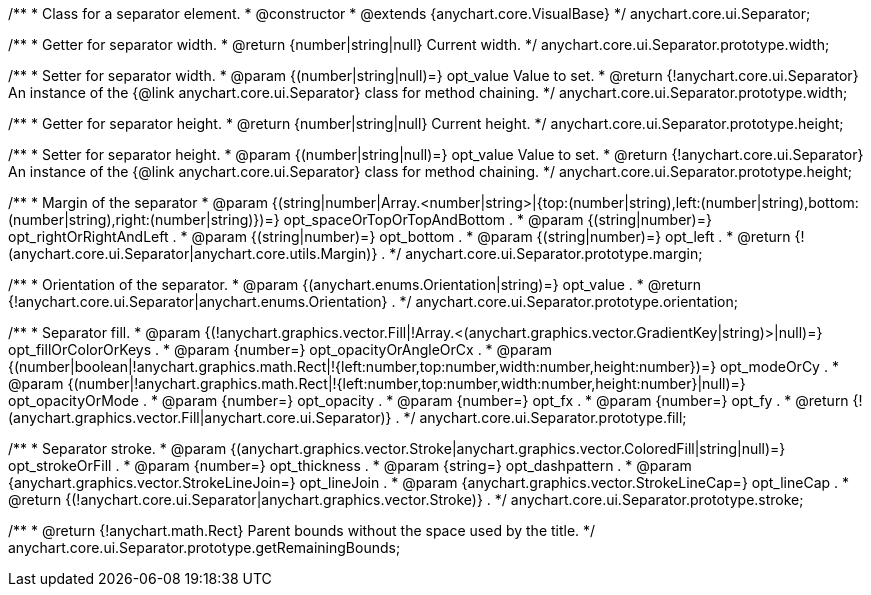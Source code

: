 /**
 * Class for a separator element.
 * @constructor
 * @extends {anychart.core.VisualBase}
 */
anychart.core.ui.Separator;

/**
 * Getter for separator width.
 * @return {number|string|null} Current width.
 */
anychart.core.ui.Separator.prototype.width;

/**
 * Setter for separator width.
 * @param {(number|string|null)=} opt_value Value to set.
 * @return {!anychart.core.ui.Separator} An instance of the {@link anychart.core.ui.Separator} class for method chaining.
 */
anychart.core.ui.Separator.prototype.width;

/**
 * Getter for separator height.
 * @return {number|string|null} Current height.
 */
anychart.core.ui.Separator.prototype.height;

/**
 * Setter for separator height.
 * @param {(number|string|null)=} opt_value Value to set.
 * @return {!anychart.core.ui.Separator} An instance of the {@link anychart.core.ui.Separator} class for method chaining.
 */
anychart.core.ui.Separator.prototype.height;

/**
 * Margin of the separator
 * @param {(string|number|Array.<number|string>|{top:(number|string),left:(number|string),bottom:(number|string),right:(number|string)})=} opt_spaceOrTopOrTopAndBottom .
 * @param {(string|number)=} opt_rightOrRightAndLeft .
 * @param {(string|number)=} opt_bottom .
 * @param {(string|number)=} opt_left .
 * @return {!(anychart.core.ui.Separator|anychart.core.utils.Margin)} .
 */
anychart.core.ui.Separator.prototype.margin;

/**
 * Orientation of the separator.
 * @param {(anychart.enums.Orientation|string)=} opt_value .
 * @return {!anychart.core.ui.Separator|anychart.enums.Orientation} .
 */
anychart.core.ui.Separator.prototype.orientation;

/**
 * Separator fill.
 * @param {(!anychart.graphics.vector.Fill|!Array.<(anychart.graphics.vector.GradientKey|string)>|null)=} opt_fillOrColorOrKeys .
 * @param {number=} opt_opacityOrAngleOrCx .
 * @param {(number|boolean|!anychart.graphics.math.Rect|!{left:number,top:number,width:number,height:number})=} opt_modeOrCy .
 * @param {(number|!anychart.graphics.math.Rect|!{left:number,top:number,width:number,height:number}|null)=} opt_opacityOrMode .
 * @param {number=} opt_opacity .
 * @param {number=} opt_fx .
 * @param {number=} opt_fy .
 * @return {!(anychart.graphics.vector.Fill|anychart.core.ui.Separator)} .
 */
anychart.core.ui.Separator.prototype.fill;

/**
 * Separator stroke.
 * @param {(anychart.graphics.vector.Stroke|anychart.graphics.vector.ColoredFill|string|null)=} opt_strokeOrFill .
 * @param {number=} opt_thickness .
 * @param {string=} opt_dashpattern .
 * @param {anychart.graphics.vector.StrokeLineJoin=} opt_lineJoin .
 * @param {anychart.graphics.vector.StrokeLineCap=} opt_lineCap .
 * @return {(!anychart.core.ui.Separator|anychart.graphics.vector.Stroke)} .
 */
anychart.core.ui.Separator.prototype.stroke;

/**
 * @return {!anychart.math.Rect} Parent bounds without the space used by the title.
 */
anychart.core.ui.Separator.prototype.getRemainingBounds;

